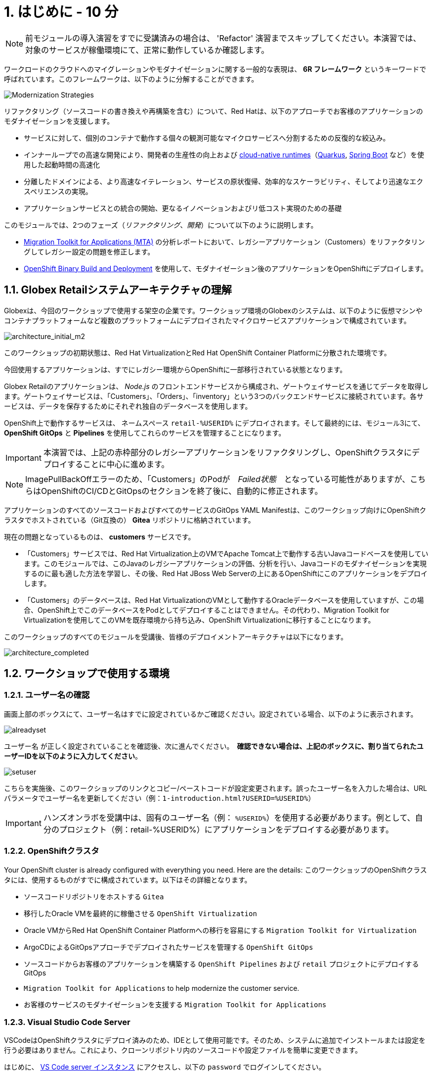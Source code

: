 = 1. はじめに - 10 分
:imagesdir: ../assets/images

[NOTE]
====
前モジュールの導入演習をすでに受講済みの場合は、 'Refactor' 演習までスキップしてください。本演習では、対象のサービスが稼働環境にて、正常に動作しているか確認します。
====

ワークロードのクラウドへのマイグレーションやモダナイゼーションに関する一般的な表現は、 *6R フレームワーク* というキーワードで呼ばれています。このフレームワークは、以下のように分解することができます。

image::mod-strategies-refactor.png[Modernization Strategies]

リファクタリング（ソースコードの書き換えや再構築を含む）について、Red Hatは、以下のアプローチでお客様のアプリケーションのモダナイゼーションを支援します。

* サービスに対して、個別のコンテナで動作する個々の観測可能なマイクロサービスへ分割するための反復的な絞込み。
* インナーループでの高速な開発により、開発者の生産性の向上および link:https://www.redhat.com/en/products/runtimes[cloud-native runtimes^]（link:https://www.redhat.com/en/topics/cloud-native-apps/what-is-quarkus[Quarkus^], link:https://access.redhat.com/products/spring-boot[Spring Boot^] など）を使用した起動時間の高速化
* 分離したドメインによる、より高速なイテレーション、サービスの原状復帰、効率的なスケーラビリティ、そしてより迅速なエクスペリエンスの実現。
* アプリケーションサービスとの統合の開始、更なるイノベーションおよびリ低コスト実現のための基礎

このモジュールでは、2つのフェーズ（_リファクタリング_、_開発_）について以下のように説明します。

* https://access.redhat.com/documentation/en-us/migration_toolkit_for_applications/6.0/html-single/introduction_to_the_migration_toolkit_for_applications/index[Migration Toolkit for Applications (MTA)^] の分析レポートにおいて、レガシーアプリケーション（Customers）をリファクタリングしてレガシー設定の問題を修正します。
* link:https://access.redhat.com/documentation/en-us/openshift_container_platform/4.11/html-single/cicd/index#builds-binary-source_creating-build-inputs[OpenShift Binary Build and Deployment^] を使用して、モダナイゼーション後のアプリケーションをOpenShiftにデプロイします。

== 1.1. Globex Retailシステムアーキテクチャの理解

Globexは、今回のワークショップで使用する架空の企業です。ワークショップ環境のGlobexのシステムは、以下のように仮想マシンやコンテナプラットフォームなど複数のプラットフォームにデプロイされたマイクロサービスアプリケーションで構成されています。

image::architecture_initial_m2.png[architecture_initial_m2]

このワークショップの初期状態は、Red Hat VirtualizationとRed Hat OpenShift Container Platformに分散された環境です。

今回使用するアプリケーションは、すでにレガシー環境からOpenShiftに一部移行されている状態となります。

Globex Retailのアプリケーションは、 _Node.js_ のフロントエンドサービスから構成され、ゲートウェイサービスを通じてデータを取得します。ゲートウェイサービスは、「Customers」、「Orders」、「inventory」という3つのバックエンドサービスに接続されています。各サービスは、データを保存するためにそれぞれ独自のデータベースを使用します。

OpenShift上で動作するサービスは、 ネームスペース `retail-%USERID%` にデプロイされます。そして最終的には、モジュール3にて、 *OpenShift GitOps* と *Pipelines* を使用してこれらのサービスを管理することになります。

[IMPORTANT]
====
本演習では、上記の赤枠部分のレガシーアプリケーションをリファクタリングし、OpenShiftクラスタにデプロイすることに中心に進めます。
====

[NOTE]
====
ImagePullBackOffエラーのため、「Customers」のPodが　_Failed状態_　となっている可能性がありますが、こちらはOpenShiftのCI/CDとGitOpsのセクションを終了後に、自動的に修正されます。
====

アプリケーションのすべてのソースコードおよびすべてのサービスのGitOps YAML Manifestは、このワークショップ向けにOpenShiftクラスタでホストされている（Git互換の） *Gitea* リポジトリに格納されています。

現在の問題となっているものは、 *customers* サービスです。

* 「Customers」サービスでは、Red Hat Virtualization上のVMでApache Tomcat上で動作する古いJavaコードベースを使用しています。このモジュールでは、このJavaのレガシーアプリケーションの評価、分析を行い、Javaコードのモダナイゼーションを実現するのに最も適した方法を学習し、その後、Red Hat JBoss Web Serverの上にあるOpenShiftにこのアプリケーションをデプロイします。
* 「Customers」のデータベースは、Red Hat VirtualizationのVMとして動作するOracleデータベースを使用していますが、この場合、OpenShift上でこのデータベースをPodとしてデプロイすることはできません。その代わり、Migration Toolkit for Virtualizationを使用してこのVMを既存環境から持ち込み、OpenShift Virtualizationに移行することになります。

このワークショップのすべてのモジュールを受講後、皆様のデプロイメントアーキテクチャは以下になります。

image::architecture_completed.png[architecture_completed]

== 1.2. ワークショップで使用する環境

=== 1.2.1. ユーザー名の確認

画面上部のボックスにて、ユーザー名はすでに設定されているかご確認ください。設定されている場合、以下のように表示されます。

image::alreadyset.png[alreadyset]

`ユーザー名` が正しく設定されていることを確認後、次に進んでください。　*確認できない場合は、上記のボックスに、割り当てられたユーザーIDを以下のように入力してください*。

image::setuser.png[setuser]

こちらを実施後、このワークショップのリンクとコピー/ペーストコードが設定変更されます。誤ったユーザー名を入力した場合は、URLパラメータでユーザー名を更新してください（例：`1-introduction.html?USERID=%USERID%`）

[IMPORTANT]
====
ハンズオンラボを受講中は、固有のユーザー名（例： `%USERID%`）を使用する必要があります。例として、自分のプロジェクト（例：retail-%USERID%）にアプリケーションをデプロイする必要があります。
====

=== 1.2.2. OpenShiftクラスタ

Your OpenShift cluster is already configured with everything you need. Here are the details:
このワークショップのOpenShiftクラスタには、使用するものがすでに構成されています。以下はその詳細となります。

* ソースコードリポジトリをホストする `Gitea` 
* 移行したOracle VMを最終的に稼働させる `OpenShift Virtualization` 
* Oracle VMからRed Hat OpenShift Container Platformへの移行を容易にする `Migration Toolkit for Virtualization`
* ArgoCDによるGitOpsアプローチでデプロイされたサービスを管理する `OpenShift GitOps`
* ソースコードからお客様のアプリケーションを構築する `OpenShift Pipelines` および `retail` プロジェクトにデプロイするGitOps
* `Migration Toolkit for Applications` to help modernize the customer service.
* お客様のサービスのモダナイゼーションを支援する `Migration Toolkit for Applications`

=== 1.2.3. Visual Studio Code Server

VSCodeはOpenShiftクラスタにデプロイ済みのため、IDEとして使用可能です。そのため、システムに追加でインストールまたは設定を行う必要はありません。これにより、クローンリポジトリ内のソースコードや設定ファイルを簡単に変更できます。

はじめに、 link:https://codeserver-codeserver-%USERID%.%SUBDOMAIN%[VS Code server インスタンス^] にアクセスし、以下の `password` でログインしてください。

* Password: `{openshift-password}`

image::vscode-server-login.png[vscode-server-login]

グラフィカルユーザーインターフェース（GUI）には、以下の特徴があります。

image::vscode.png[VSCode]

== 1.3. Globex Retailのサービスの調査（GUI）

フロントエンドのWebアプリケーションにアクセスして、Global Retailのサービスアプリケーションにアクセスできることを確認してください。*フロントエンド* アプリケーションへのアクセスURLは、OpenShiftのコマンドラインツール（oc）を使用する必要があります。VS Code Serverを開き、デフォルトで `oc` コマンドがインストールされているターミナルを新たに開いてください。

VS Codeのターミナルメニューにある「新しいターミナル」をクリックし、新しいターミナルが開いたら、以下のocコマンドを実行してください。

[.console-input]
[source,bash]
----
oc login -u %USERID% -p openshift https://openshift.default.svc:443
----

image::vscode-terminal.png[vscode-terminal]

[NOTE]
====
コピー&ペーストの許可に関する *"See text and images copied to the clipboard"* というポップアップメッセージが表示されたら、 `Allow` をクリックします。その際に、ターミナルで `"Use insecure connections?"` というメッセージも表示される可能性もありますが、その場合は、 `y` を入力してください。
====

*フロントエンド* アプリケーションの `Route` URLを検索するため、VS Code Serverのターミナルで、以下のocコマンドを実行してください。

[.console-input]
[source,bash,subs="+attributes,macros+"]
----
oc get route ordersfrontend -n retail-%USERID%
----

以下は出力内容の一例です。

[.console-output]
[source,bash,subs="+attributes,macros+"]
----
NAME             HOST/PORT                                                                PATH   SERVICES         PORT   TERMINATION     WILDCARD
ordersfrontend   ordersfrontend-retail-%USERID%.%SUBDOMAIN%          ordersfrontend   web    edge/Redirect   None
----

ブラウザのアドレスバーに `HOST/PORT` に上記のホスト名を入力し、オーダーに対してのフロントエンドルートに移動します。

image::frontend.png[Frontend]

左側の3つのパネルをクリックしてください。

* `Customers` には、 _フルネーム、都市名、国名、ユーザー名_ などの顧客情報の一覧が表示されます。
* `Orders` には、関連する顧客データを含む現在のオーダー情報が表示されます。
* `Products` には、現在の在庫情報が表示されます。

== 1.4. お客様データへのアクセス

RHV環境にはOracle Database VMがデプロイされているだけでなく、Apache Tomcat上で、お客様の古いアプリケーションを実行する別のVMもホスティングされています。

ターミナルウィンドウから `curl` コマンドを実行し、アプリケーションがデータベースに接続されているかどうか確認できます。

*Customer Service (Tomcat VM)* のIPアドレスを使用して、「Customers」サービスにアクセスしてください。アクセスするには、VS Code Serverのターミナル（もしくはTomcatの公開されているIPアドレスを用いてローカル環境）で、以下の _curl_ コマンドを実行します。

[.console-input]
[source,bash]
----
curl http://%TOMCATIP%:8080/customers-tomcat-0.0.1-SNAPSHOT/customers/1 ; echo
----

以下は出力内容の一例です。

[.console-output]
[source,json]
----
{"id":1,"username":"phlegm_master_19","name":"Guybrush","surname":"Threepwood","address":"1060 West Addison","zipCode":"ME-001","city":"Melee Town","country":"Melee Island"}
----

別の顧客データを取得してください。

[.console-input]
[source,bash]
----
curl http://%TOMCATIP%:8080/customers-tomcat-0.0.1-SNAPSHOT/customers/2 ; echo
----

以下は出力内容の一例です。

[.console-output]
[source,json]
----
{"id":2,"username":"hate_guybrush","name":"Pirate","surname":"Lechuck","address":"Caverns of Meat, no number","zipCode":"MO-666","city":"Giant Monkey Head","country":"Monkey Island"}
----

== おめでとうございます。

以上で、アプリケーションのアーキテクチャの学習、ワークショップの環境の確認が完了しました。

次のステップでは、アプリケーションの1つのソースコードを分析し、OpenShift上のLinuxコンテナとして動作するようにリファクタリングを行い、モダナイゼーションプロセスの続きを実施していきます。
